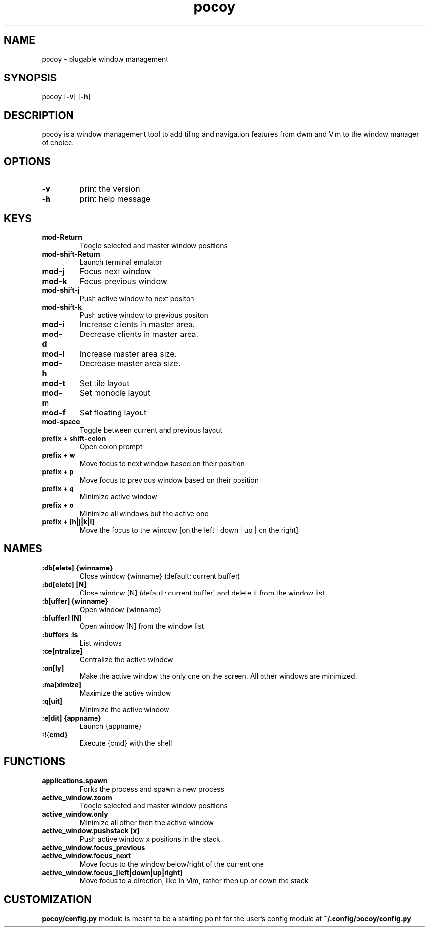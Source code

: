 .TH pocoy 1 pocoy\-VERSION
.SH NAME
pocoy \- plugable window management
.SH SYNOPSIS
pocoy
.OP -v
.OP -h
.SH DESCRIPTION
pocoy is a window management tool to add tiling and navigation features from dwm and Vim to the window manager of choice.
.SH OPTIONS
.TP
.B \-v
print the version
.TP
.B \-h
print help message
.SH KEYS
.TP
.B 
mod-Return
Toogle selected and master window positions
.TP
.B 
mod-shift-Return
Launch terminal emulator
.TP
.B 
mod-j
Focus next window
.TP
.B 
mod-k
Focus previous window
.TP
.B 
mod-shift-j
Push active window to next positon
.TP
.B 
mod-shift-k
Push active window to previous positon
.TP
.B 
mod-i
Increase clients in master area.
.TP
.B 
mod-d
Decrease clients in master area.
.TP
.B 
mod-l
Increase master area size.
.TP
.B 
mod-h
Decrease master area size.
.TP
.B 
mod-t
Set tile layout
.TP
.B 
mod-m
Set monocle layout
.TP
.B 
mod-f
Set floating layout
.TP
.B 
mod-space
Toggle between current and previous layout
.TP
.B 
prefix + shift-colon
Open colon prompt
.TP
.B 
prefix + w
Move focus to next window based on their position
.TP
.B 
prefix + p
Move focus to previous window based on their position
.TP
.B 
prefix + q
Minimize active window
.TP
.B 
prefix + o
Minimize all windows but the active one
.TP
.B 
prefix + [h|j|k|l]
Move the focus to the window [on the left | down | up | on the right]
.SH NAMES
.TP
.B :db[elete] {winname}
Close window {winname} (default: current buffer)
.TP
.B :bd[elete] [N]
Close window [N] (default: current buffer) and delete it from the window list
.TP
.B :b[uffer] {winname}
Open window {winname}
.TP
.B :b[uffer] [N]
Open window [N] from the window list
.TP
.B :buffers :ls
List windows
.TP
.B :ce[ntralize]
Centralize the active window
.TP
.B :on[ly]
Make the active window the only one on the screen.  All other windows are minimized.
.TP
.B :ma[ximize]
Maximize the active window
.TP
.B :q[uit]
Minimize the active window
.TP
.B :e[dit] {appname}
Launch {appname}
.TP
.B :!{cmd}
Execute {cmd} with the shell
.SH FUNCTIONS
.TP
.B applications.spawn
Forks the process and spawn a new process
.TP
.B active_window.zoom
Toogle selected and master window positions
.TP
.B active_window.only
Minimize all other then the active window
.TP
.B active_window.pushstack [x]
Push active window x positions in the stack
.TP
.B active_window.focus_previous
.TP
.B active_window.focus_next
Move focus to the window below/right of the current one
.TP
.B active_window.focus_[left|down|up|right]
Move focus to a direction, like in Vim, rather then up or down the stack
.SH CUSTOMIZATION
.B pocoy/config.py
module is meant to be a starting point for the user's config module at
.B ~/.config/pocoy/config.py

